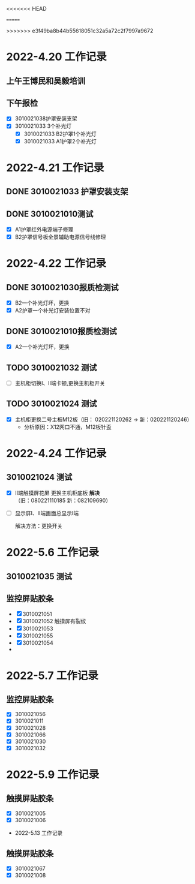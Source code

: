 #+LATEX_HEADER: \usepackage{fontspec}
#+LATEX_HEADER: \setmainfont{宋体}
#+STARTUP: latexpreview
# * 2022-3.23 工作记录
# ** 补光灯维修
#    + [X] 3010021027 3个
#          B1-两个 B2-1个
#    + [X] 3010021029 3个
#      1) A2-三个补光灯不亮
#        补光灯是正常工作，信号板补光灯4pi

#        n端子正负接反
#      2) B1-两个 A1-1个
	
# * 2022-3.24 工作记录
# ** 维修 5个补光灯
  
#   + [X] 3010021032 更换A2护罩电源管理板（0821090458-> 080321110307）

#   + [X] 3010021031 B1护罩-1个补光灯坏

#   + [X] 整理测试组工具

#   + [X] 3010021038 CARRIER-ONE板 网线100M，更换载板（080421110177-> ）
#     解决方法：可能是M12板子连接不好

#   + [X] 3010021038 补光灯不亮

#     * [X] A1护罩-2个

#     * [X] A2护罩-1个

#     * [X] B2护罩-1个
#       灯罩里面固定小板子螺丝过长，需要M3X8
<<<<<<< HEAD
#   + [X] 3010021031 B2护罩补光灯不亮，灯罩里面正负线接反># * 2022-3.25 工作记录
=======
#   + [X] 3010021031 B2护罩补光灯不亮，灯罩里面正负线接反
# * 2022-3.25 工作记录
>>>>>>> e3f49ba8b44b55618051c32a5a72c2f7997a9672
# ** 补光灯维修 4个
#    + [X] 3010021038 补光灯不亮

#      * [X] A1护罩-2个

#      * [X] A2护罩-1个

#      * [X] B2护罩-1个
#        存在问题：灯罩里面固定小板子螺丝过长，需要M3X8
  

#    + [X] 3010 021031 B2补光灯不亮
#      存在问题：灯罩里面正负接反，灯罩里面没有上胶条

# * 2022-3.29 工作记录
# ** 主板测试
#   1) [X]
#      主板1：6482845
#      内：0000008191610-p000636
#      载板：294021101240
#      M12：020221120205
#   2) [ ] 给李益让付西带走
#      主板1：6482830
#      内：0000008191610 -p000502
#      载板：080421110181
#      M12:020221120196
#   3) [X] 
#      主板1：6482836
#      内：0000008191610-p000769
#      载板：294021101259
#       M12:020221120209
#   4) [X] 给李益让付西带走
#      主板1：6482833
#      内：0000008191610-p001691
#      载板：294021101248
#      M12：020221120176
#   5) [ ]
#      主板1：6482838
#      内：0000008191610-p000322
#      载板：294021101253
#      M12:020221120177
#   6) [X]
#      主板2：6482832
#      内:2L1600005307
#      载板：080421110194
#      M12:020221120275
#   7) [ ]
#      主板2：6482831
#      内：2L1600005338 
#      载板：080421110184
#      M12:020221120210
#   8) [X] 给李益让付西带走
#      主板2：6482812
#      内：2L1600005240
#      载板：080421110183
#      M12:020221120279
#   9) [ ]
#      主板2：6482811
#      内：2L1600005281
#      载板：080421110140
#      M12:020221120280
#   10) [ ]
#       主板2：2L1600002745
#       内：2L1600002745
#       载板：080421110165
#       M12：020221120278
#   11) [X] 给李益让付西带走
#       主板2：6482821
#       内：2L1600005321
#       载板：080421110205
#       M12：020221120277
#   12) [X]
#       主板2：6482817
#       内：2L1600005251
#       载板：294021101257
#       M12：020221120301

# ** 补光灯维修 3个
#    - [X] 3010021037 A1护罩一个补光灯不亮,灯罩中能看见黑胶布。
#    - [X] 3010021034 B1护罩两个补光灯不亮
#    - [X] 3010021036 A1护罩补光灯胶垫没有安装好 
# * 2022-3.30 工作记录
# ** 补光灯维修 3个
#    - [X] 3010021036 A2护罩一个补光灯不亮
#    - [X] 3010021008 B2护罩两个补光灯不亮 
     
   
# * 2022-4.2  工作记录
# ** 维修补光灯
#    - [X] 3010021041 一个补光灯不全亮
#    - [X] 3010021038 4G天线故障
#      故障原因：更换4G天线
#    - [ ] 3010021041 电源柜MSM板串口方向反

   
# * 2022-4.7  工作记录
# ** TODO 维修补光灯
#    - [X] 3010021040 A1护罩一个补光灯不亮
# ** 3010021031 更换主机柜底板
#    - [X] 新SN(1818102085)
# * 2022-4.8  工作记录
# ** DONE 3010021009 更换触摸屏 
#    - [X] 旧SN（2110271435）-》新（2108251346）（有小裂痕  ）
# ** DONE 3010021030 测试人员已更换
#    - [X] 旧（2108251346）新SN(2110271440)
# * 2022-4.9  工作记录
# * 2022-4.13 工作记录
# ** 触摸屏维修
#  - [X] 3010021024 II端触摸屏花屏
#  [[./pictures/IMG_9099.JPG]]
#  - [ ] 3010021030 屏幕开启以后左边有亮斑

# * 2022-4.14 工作记录
# ** 监控屏维修
#    - [X] 3010021030 触摸屏经常出现裂纹
#      解决方法：去掉触摸屏，加装粗的胶条
#    [[./images/IMG_9103.JPG]]     
# * 2022-4.18 工作记录
# ** DONE 3010021041 卸下设备 
#    - [X] 护罩安装支架
# ** 主板测试3块 发货给吴刚锐（襄阳）
#    - [ ] 2022040601 不正常
#      [[./images/20220406001.JPG]]
#    - [ ] 2022040602 不正常 
#      [[./images/20220406002.JPG]]
#    - [X] 2022040603 测试正常 吴刚锐x1
#      [[./images/20220406003.JPG]]
#    - [X] 样机50 一号、二号主板 测试正常 吴刚锐x2
 
# * 2022-4.19 工作记录
# ** 3010021030 主机更换显示屏
#    - [X] 新显示屏SN：A20A781212138 换下旧显示屏SN：90A8Z2009123

#      * 不安装触摸屏，放粗胶垫效果图
#    #+ATTR_HTML: :width 10px
#    [[./images/OldMonitor.JPG]]
#      * 更换新显示屏，安装粗胶垫效果图
#    #+ATTR_HTML: :width 10px
#    [[./images/NewMonitor.JPG]]
#      * 安装新显示屏，安装触摸屏效果图
#    #+ATTR_HTML: :width 10px
#    [[./images/NewNewMonitor.JPG]]

* 2022-4.20 工作记录
** 上午王博民和吴毅培训  
** 下午报检
   - [X] 3010021038护罩安装支架 
   - [X] 3010021033 3个补光灯 
     * [X] 3010021033 B2护罩1个补光灯
     * [X] 3010021033 A1护罩2个补光灯

* 2022-4.21 工作记录
** DONE 3010021033 护罩安装支架 
** DONE 3010021010测试
   - [X] A1护罩红外电源端子修理
   - [X] B2护罩信号板全景辅助电源信号线修理

* 2022-4.22 工作记录
** DONE 3010021030报质检测试
   - [X] B2一个补光灯坏，更换
   - [X] A2护罩一个补光灯安装位置不对
** DONE 3010021010报质检测试 
   - [X] A2一个补光灯坏，更换

** TODO 3010021032 测试

   - [ ] 主机柜切换I、II端卡顿,更换主机柜开关

** TODO 3010021024 测试
   - [X] 主机柜更换二号主板M12板（旧：  020221120262 -> 新：020221120246）
     * 分析原因：X12网口不通，M12板针歪
       [[./images/Network.JPG]]
 
* 2022-4.24 工作记录
** 3010021024 测试
   - [X] II端触摸屏花屏
     [[./images/Monitor-Problem.JPG]]     
      更换主机柜底板 *解决* （旧：080221110185 新：082109690）
      [[./images/Monitor-solve.JPG]]

   - [ ] 显示屏I、II端画面总显示I端
     
     解决方法：更换开关



 
* 2022-5.6  工作记录
** 3010021035 测试
** 监控屏贴胶条  
   - [X] 3010021051
   - [X] 3010021052
     触摸屏有裂纹
   - [X] 3010021053
   - [X] 3010021055
   - [X] 3010021054
   - 

* 2022-5.7 工作记录
** 监控屏贴胶条
   - [X] 3010021056  
   - [X] 3010021011
   - [X] 3010021028
   - [X] 3010021066
   - [X] 3010021030
   - [X] 3010021032
      
  
* 2022-5.9 工作记录
** 触摸屏贴胶条
  - [X] 3010021005
  - [X] 3010021006


 * 2022-5.13 工作记录
** 触摸屏贴胶条
   - [X] 3010021067
   - [X] 3010021008

